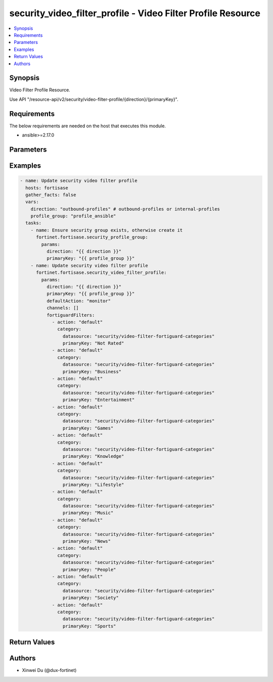security_video_filter_profile - Video Filter Profile Resource
+++++++++++++++++++++++++++++++++++++++++++++++++++++++++++++

.. versionadded:: 1.0.0

.. contents::
   :local:
   :depth: 1

Synopsis
--------
Video Filter Profile Resource.

Use API "/resource-api/v2/security/video-filter-profile/{direction}/{primaryKey}".

Requirements
------------

The below requirements are needed on the host that executes this module.

- ansible>=2.17.0


Parameters
----------
.. raw:: html

 <ul>
 <li><span class="li-head">state</span> The state of the module. "present" means update the resource. This resource can't be deleted, and does not support "absent" state.<span class="li-normal">type: str</span><span class="li-normal">choices: ['present', 'absent']</span><span class="li-normal">default: present</span></li>
 <li><span class="li-head">force_behavior</span> Specify this option to force the method to use to interact with the resource.<span class="li-normal">type: str</span><span class="li-normal">choices: ['none', 'read', 'create', 'update', 'delete']</span><span class="li-normal">default: none</span></li>
 <li><span class="li-head">bypass_validation</span> Bypass validation of the module.<span class="li-normal">type: bool</span><span class="li-normal">default: False</span></li>
 <li><span class="li-head">params</span> The parameters of the module.<span class="li-required">[Required]</span><span class="li-normal">type: dict</span> <ul class="ul-self"> <li><span class="li-head">direction</span> <span class="li-required">[Required]</span><span class="li-normal">type: str</span></li>
 <li><span class="li-head">primary_key</span> <span class="li-required">[Required]</span><span class="li-normal">type: str</span></li>
 <li><span class="li-head">fortiguard_filters</span> <span class="li-normal">type: list</span><span class="li-normal">elements: dict</span> <ul class="ul-self"> <li><span class="li-head">action</span> <span class="li-normal">type: str</span><span class="li-normal">choices: ['allow', 'block', 'default', 'monitor', 'warning']</span></li>
 <li><span class="li-head">category</span> <span class="li-normal">type: dict</span> <ul class="ul-self"> <li><span class="li-head">primary_key</span> <span class="li-normal">type: str</span></li>
 <li><span class="li-head">datasource</span> <span class="li-normal">type: str</span></li>
 </ul></li>
 </ul></li>
 <li><span class="li-head">default_action</span> <span class="li-normal">type: str</span></li>
 <li><span class="li-head">channels</span> <span class="li-normal">type: list</span><span class="li-normal">elements: dict</span> <ul class="ul-self"> <li><span class="li-head">action</span> <span class="li-normal">type: str</span><span class="li-normal">choices: ['allow', 'block', 'monitor']</span></li>
 <li><span class="li-head">name</span> <span class="li-normal">type: str</span></li>
 <li><span class="li-head">channel_id</span> <span class="li-normal">type: str</span></li>
 </ul></li>
 </ul></li>
 </ul>



Examples
-------------

.. code-block:: yaml

  - name: Update security video filter profile
    hosts: fortisase
    gather_facts: false
    vars:
      direction: "outbound-profiles" # outbound-profiles or internal-profiles
      profile_group: "profile_ansible"
    tasks:
      - name: Ensure security group exists, otherwise create it
        fortinet.fortisase.security_profile_group:
          params:
            direction: "{{ direction }}"
            primaryKey: "{{ profile_group }}"
      - name: Update security video filter profile
        fortinet.fortisase.security_video_filter_profile:
          params:
            direction: "{{ direction }}"
            primaryKey: "{{ profile_group }}"
            defaultAction: "monitor"
            channels: []
            fortiguardFilters:
              - action: "default"
                category:
                  datasource: "security/video-filter-fortiguard-categories"
                  primaryKey: "Not Rated"
              - action: "default"
                category:
                  datasource: "security/video-filter-fortiguard-categories"
                  primaryKey: "Business"
              - action: "default"
                category:
                  datasource: "security/video-filter-fortiguard-categories"
                  primaryKey: "Entertainment"
              - action: "default"
                category:
                  datasource: "security/video-filter-fortiguard-categories"
                  primaryKey: "Games"
              - action: "default"
                category:
                  datasource: "security/video-filter-fortiguard-categories"
                  primaryKey: "Knowledge"
              - action: "default"
                category:
                  datasource: "security/video-filter-fortiguard-categories"
                  primaryKey: "Lifestyle"
              - action: "default"
                category:
                  datasource: "security/video-filter-fortiguard-categories"
                  primaryKey: "Music"
              - action: "default"
                category:
                  datasource: "security/video-filter-fortiguard-categories"
                  primaryKey: "News"
              - action: "default"
                category:
                  datasource: "security/video-filter-fortiguard-categories"
                  primaryKey: "People"
              - action: "default"
                category:
                  datasource: "security/video-filter-fortiguard-categories"
                  primaryKey: "Society"
              - action: "default"
                category:
                  datasource: "security/video-filter-fortiguard-categories"
                  primaryKey: "Sports"
  


Return Values
-------------
.. raw:: html

 <ul>
 <li><span class="li-head">http_code</span> <span class="li-normal">type: int</span><span class="li-normal">returned: always</span></li>
 <li><span class="li-head">response</span> <span class="li-normal">type: raw</span><span class="li-normal">returned: always</span></li>
 </ul>


Authors
-------

- Xinwei Du (@dux-fortinet)

